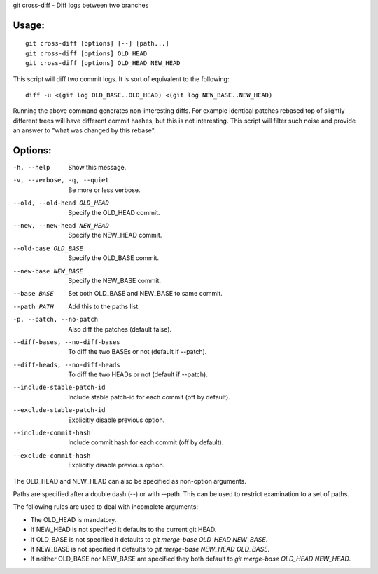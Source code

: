 git cross-diff - Diff logs between two branches

Usage:
------
::

    git cross-diff [options] [--] [path...]
    git cross-diff [options] OLD_HEAD
    git cross-diff [options] OLD_HEAD NEW_HEAD

This script will diff two commit logs. It is sort of equivalent to the following::

    diff -u <(git log OLD_BASE..OLD_HEAD) <(git log NEW_BASE..NEW_HEAD)

Running the above command generates non-interesting diffs. For example
identical patches rebased top of slightly different trees will have different
commit hashes, but this is not interesting. This script will filter such noise
and provide an answer to "what was changed by this rebase".

Options:
--------

-h, --help                      Show this message.
-v, --verbose, -q, --quiet      Be more or less verbose.

--old, --old-head OLD_HEAD      Specify the OLD_HEAD commit.
--new, --new-head NEW_HEAD      Specify the NEW_HEAD commit.
--old-base OLD_BASE             Specify the OLD_BASE commit.
--new-base NEW_BASE             Specify the NEW_BASE commit.
--base BASE                     Set both OLD_BASE and NEW_BASE to same commit.

--path PATH                     Add this to the paths list.

-p, --patch, --no-patch         Also diff the patches (default false).
--diff-bases, --no-diff-bases   To diff the two BASEs or not (default if --patch).
--diff-heads, --no-diff-heads   To diff the two HEADs or not (default if --patch).
--include-stable-patch-id       Include stable patch-id for each commit (off by default).
--exclude-stable-patch-id       Explicitly disable previous option.
--include-commit-hash           Include commit hash for each commit (off by default).
--exclude-commit-hash           Explicitly disable previous option.

The OLD_HEAD and NEW_HEAD can also be specified as non-option arguments.

Paths are specified after a double dash (--) or with --path. This can be used
to restrict examination to a set of paths.

The following rules are used to deal with incomplete arguments:

* The OLD_HEAD is mandatory.
* If NEW_HEAD is not specified it defaults to the current git HEAD.
* If OLD_BASE is not specified it defaults to `git merge-base OLD_HEAD NEW_BASE`.
* If NEW_BASE is not specified it defaults to `git merge-base NEW_HEAD OLD_BASE`.
* If neither OLD_BASE nor NEW_BASE are specified they both default to `git merge-base OLD_HEAD NEW_HEAD`.
